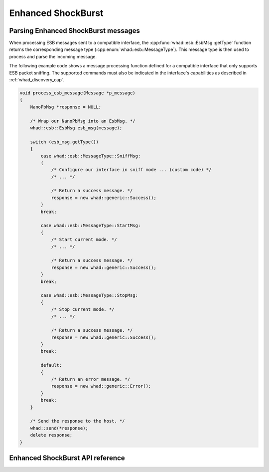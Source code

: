 Enhanced ShockBurst
===================

Parsing Enhanced ShockBurst messages
------------------------------------

When processing ESB messages sent to a compatible interface,
the :cpp:func:`whad::esb::EsbMsg::getType` function returns the corresponding
message type (:cpp:enum:`whad::esb::MessageType`). This message type is then used
to process and parse the incoming message.

The following example code shows a message processing function defined for a
compatible interface that only supports ESB packet sniffing. The supported
commands must also be indicated in the interface's capabilities as described
in :ref:`whad_discovery_cap`.

.. code-block:: c

    void process_esb_message(Message *p_message)
    {
        NanoPbMsg *response = NULL;

        /* Wrap our NanoPbMsg into an EsbMsg. */
        whad::esb::EsbMsg esb_msg(message);

        switch (esb_msg.getType())
        {
            case whad::esb::MessageType::SniffMsg:
            {
                /* Configure our interface in sniff mode ... (custom code) */
                /* ... */

                /* Return a success message. */
                response = new whad::generic::Success();  
            }
            break;

            case whad::esb::MessageType::StartMsg:
            {
                /* Start current mode. */
                /* ... */

                /* Return a success message. */
                response = new whad::generic::Success();                
            }
            break;

            case whad::esb::MessageType::StopMsg:
            {
                /* Stop current mode. */
                /* ... */

                /* Return a success message. */
                response = new whad::generic::Success();                 
            }
            break;

            default:
            {
                /* Return an error message. */
                response = new whad::generic::Error();                 
            }
            break;
        }

        /* Send the response to the host. */
        whad::send(*response);
        delete response;
    }

Enhanced ShockBurst API reference
---------------------------------

.. doxygennamespace:: whad::esb
    :members: